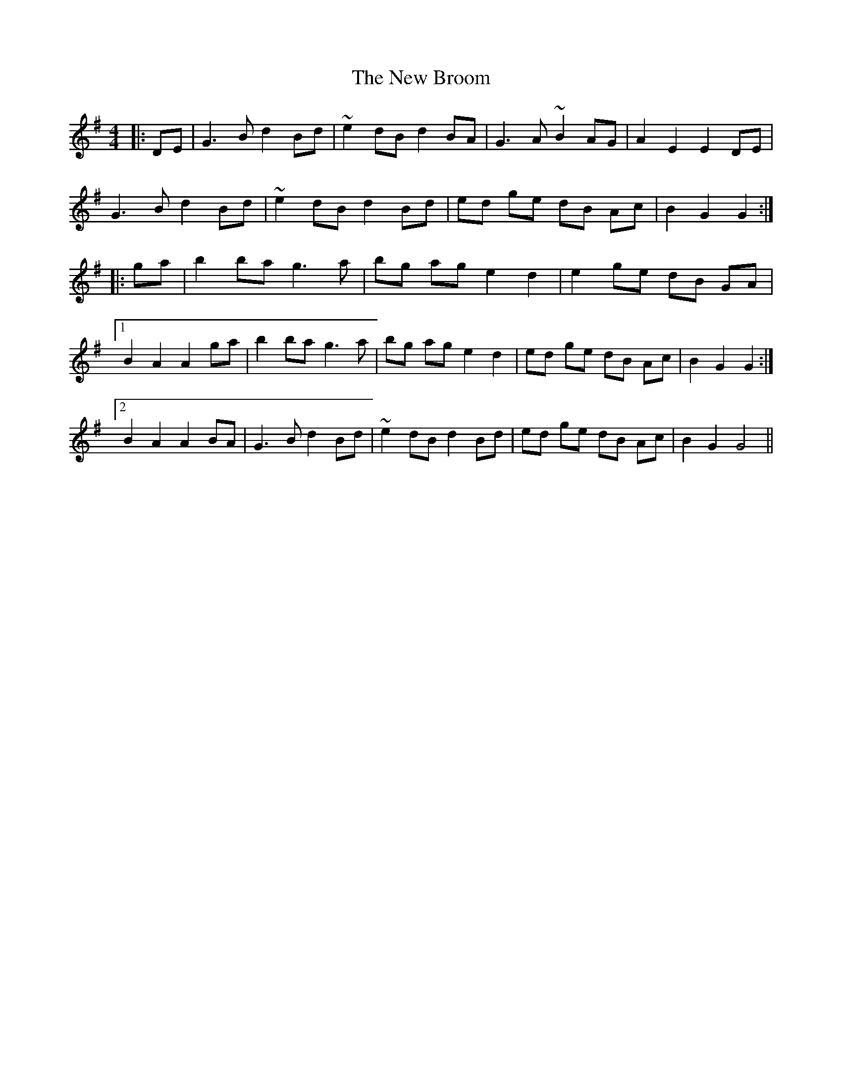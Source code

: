 X: 256
T: The New Broom
R: barndance
M: 4/4
L: 1/8
K: Gmaj
|: DE | G3 B d2 Bd | ~e2 dB d2 BA | G3 A ~B2 AG | A2 E2 E2 DE |
G3 B d2 Bd | ~e2 dB d2 Bd | ed ge dB Ac | B2 G2 G2 :|
|: ga | b2 ba g3 a | bg ag e2 d2 | e2 ge dB GA |
[1 B2 A2 A2 ga | b2 ba g3 a | bg ag e2 d2 | ed ge dB Ac | B2 G2 G2 :|
[2 B2 A2 A2 BA | G3 B d2 Bd | ~e2 dB d2 Bd |ed ge dB Ac | B2 G2 G4 ||
